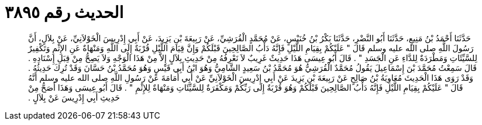 
= الحديث رقم ٣٨٩٥

[quote.hadith]
حَدَّثَنَا أَحْمَدُ بْنُ مَنِيعٍ، حَدَّثَنَا أَبُو النَّضْرِ، حَدَّثَنَا بَكْرُ بْنُ خُنَيْسٍ، عَنْ مُحَمَّدٍ الْقُرَشِيِّ، عَنْ رَبِيعَةَ بْنِ يَزِيدَ، عَنْ أَبِي إِدْرِيسَ الْخَوْلاَنِيِّ، عَنْ بِلاَلٍ، أَنَّ رَسُولَ اللَّهِ صلى الله عليه وسلم قَالَ ‏"‏ عَلَيْكُمْ بِقِيَامِ اللَّيْلِ فَإِنَّهُ دَأْبُ الصَّالِحِينَ قَبْلَكُمْ وَإِنَّ قِيَامَ اللَّيْلِ قُرْبَةٌ إِلَى اللَّهِ وَمَنْهَاةٌ عَنِ الإِثْمِ وَتَكْفِيرٌ لِلسَّيِّئَاتِ وَمَطْرَدَةٌ لِلدَّاءِ عَنِ الْجَسَدِ ‏"‏ ‏.‏ قَالَ أَبُو عِيسَى هَذَا حَدِيثٌ غَرِيبٌ لاَ نَعْرِفُهُ مِنْ حَدِيثِ بِلاَلٍ إِلاَّ مِنْ هَذَا الْوَجْهِ وَلاَ يَصِحُّ مِنْ قِبَلِ إِسْنَادِهِ ‏.‏ قَالَ سَمِعْتُ مُحَمَّدَ بْنَ إِسْمَاعِيلَ يَقُولُ مُحَمَّدٌ الْقُرَشِيُّ هُوَ مُحَمَّدُ بْنُ سَعِيدٍ الشَّامِيُّ وَهُوَ ابْنُ أَبِي قَيْسٍ وَهُوَ مُحَمَّدُ بْنُ حَسَّانَ وَقَدْ تُرِكَ حَدِيثُهُ ‏.‏ وَقَدْ رَوَى هَذَا الْحَدِيثَ مُعَاوِيَةُ بْنُ صَالِحٍ عَنْ رَبِيعَةَ بْنِ يَزِيدَ عَنْ أَبِي إِدْرِيسَ الْخَوْلاَنِيِّ عَنْ أَبِي أُمَامَةَ عَنْ رَسُولِ اللَّهِ صلى الله عليه وسلم أَنَّهُ قَالَ ‏"‏ عَلَيْكُمْ بِقِيَامِ اللَّيْلِ فَإِنَّهُ دَأْبُ الصَّالِحِينَ قَبْلَكُمْ وَهُوَ قُرْبَةٌ إِلَى رَبِّكُمْ وَمَكْفَرَةٌ لِلسَّيِّئَاتِ وَمَنْهَاةٌ لِلإِثْمِ ‏"‏ ‏.‏ قَالَ أَبُو عِيسَى وَهَذَا أَصَحُّ مِنْ حَدِيثِ أَبِي إِدْرِيسَ عَنْ بِلاَلٍ ‏.‏